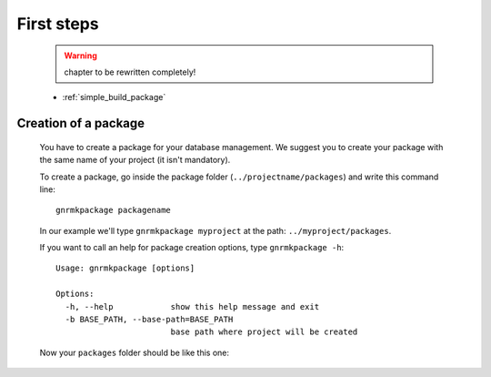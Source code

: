 .. _genro_simple_firststeps:

===========
First steps
===========

    .. warning:: chapter to be rewritten completely!
    
    * :ref:`simple_build_package`

.. _simple_build_package:

Creation of a package
=====================

    You have to create a package for your database management. We suggest you to create your package with the same name of your project (it isn't mandatory).
    
    To create a package, go inside the package folder (``../projectname/packages``) and write this command line::
    
        gnrmkpackage packagename
        
    In our example we'll type ``gnrmkpackage myproject`` at the path: ``../myproject/packages``.
    
    If you want to call an help for package creation options, type ``gnrmkpackage -h``::
    
        Usage: gnrmkpackage [options]
        
        Options:
          -h, --help            show this help message and exit
          -b BASE_PATH, --base-path=BASE_PATH
                                base path where project will be created
                                
    Now your ``packages`` folder should be like this one:
    
    .. image:: ../../../_images/simpleproject/simpleproject-package.png